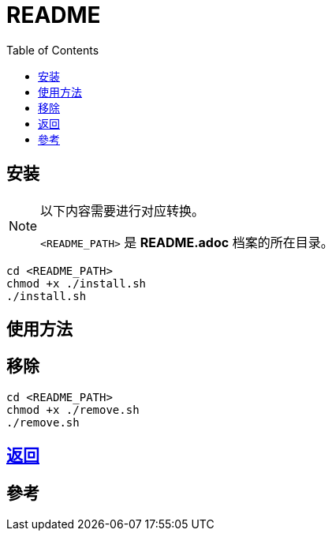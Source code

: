 = README
:experimental:
:toc: right
:imagesdir: images

== 安装
[NOTE]
====
以下内容需要进行对应转换。

`<README_PATH>` 是 *README.adoc* 档案的所在目录。
====

[source, shell]
----
cd <README_PATH>
chmod +x ./install.sh
./install.sh
----

== 使用方法

== 移除
[source, shell]
----
cd <README_PATH>
chmod +x ./remove.sh
./remove.sh

----

== link:../README.adoc[返回]

== 參考

